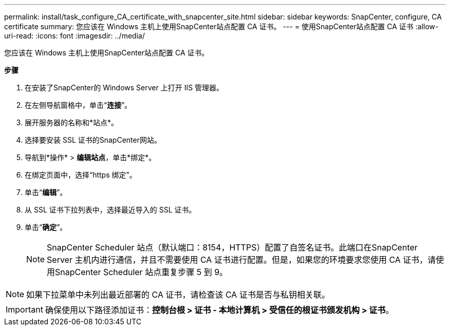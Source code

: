 ---
permalink: install/task_configure_CA_certificate_with_snapcenter_site.html 
sidebar: sidebar 
keywords: SnapCenter, configure, CA certificate 
summary: 您应该在 Windows 主机上使用SnapCenter站点配置 CA 证书。 
---
= 使用SnapCenter站点配置 CA 证书
:allow-uri-read: 
:icons: font
:imagesdir: ../media/


[role="lead"]
您应该在 Windows 主机上使用SnapCenter站点配置 CA 证书。

*步骤*

. 在安装了SnapCenter的 Windows Server 上打开 IIS 管理器。
. 在左侧导航窗格中，单击“*连接*”。
. 展开服务器的名称和*站点*。
. 选择要安装 SSL 证书的SnapCenter网站。
. 导航到*操作* > *编辑站点*，单击*绑定*。
. 在绑定页面中，选择“https 绑定”。
. 单击“*编辑*”。
. 从 SSL 证书下拉列表中，选择最近导入的 SSL 证书。
. 单击“*确定*”。
+

NOTE: SnapCenter Scheduler 站点（默认端口：8154，HTTPS）配置了自签名证书。此端口在SnapCenter Server 主机内进行通信，并且不需要使用 CA 证书进行配置。但是，如果您的环境要求您使用 CA 证书，请使用SnapCenter Scheduler 站点重复步骤 5 到 9。




NOTE: 如果下拉菜单中未列出最近部署的 CA 证书，请检查该 CA 证书是否与私钥相关联。


IMPORTANT: 确保使用以下路径添加证书：*控制台根 > 证书 - 本地计算机 > 受信任的根证书颁发机构 > 证书*。
